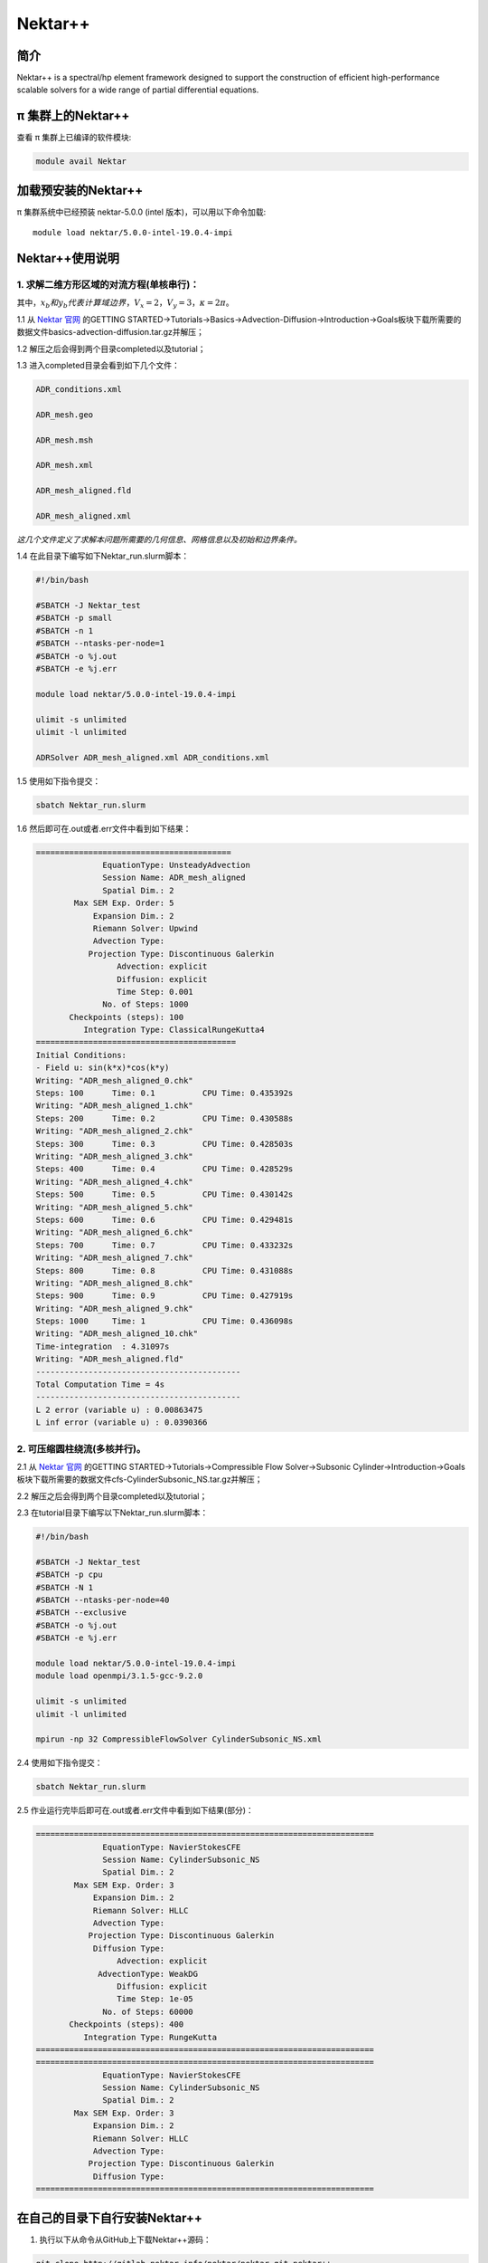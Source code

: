 .. _nektar:

Nektar++
==========

简介
----

Nektar++ is a spectral/hp element framework designed to support the
construction of efficient high-performance scalable solvers for a wide
range of partial differential equations.

π 集群上的Nektar++
----------------------

查看 π 集群上已编译的软件模块:

.. code:: bash

   module avail Nektar

加载预安装的Nektar++
---------------------

π 集群系统中已经预装 nektar-5.0.0 (intel 版本)，可以用以下命令加载:

::

   module load nektar/5.0.0-intel-19.0.4-impi

Nektar++使用说明
-----------------------------

1. 求解二维方形区域的对流方程(单核串行)：
~~~~~~~~~~~~~~~~~~~~~~~~~~~~~~~~~~~~~~~~~~~~~~~~~~~~~~~~~~~~~~~~~~~~~~~~~~~~~~~~~~~~~~~~~~~~~~~~~~~~~~~~~~~~~~~
|image1|


其中，:math:`x_b  和  y_b  代表计算域边界，V_x=2，V_y=3，\kappa=2\pi`。

1.1 从 `Nektar 官网 <https://www.nektar.info/>`__ 的GETTING STARTED->Tutorials->Basics->Advection-Diffusion->Introduction->Goals板块下载所需要的数据文件basics-advection-diffusion.tar.gz并解压；
 
1.2 解压之后会得到两个目录completed以及tutorial；

1.3 进入completed目录会看到如下几个文件：

.. code:: bash

   ADR_conditions.xml  

   ADR_mesh.geo  

   ADR_mesh.msh 

   ADR_mesh.xml 

   ADR_mesh_aligned.fld

   ADR_mesh_aligned.xml  

*这几个文件定义了求解本问题所需要的几何信息、网格信息以及初始和边界条件。*




1.4 在此目录下编写如下Nektar_run.slurm脚本：



.. code:: bash

   #!/bin/bash

   #SBATCH -J Nektar_test
   #SBATCH -p small
   #SBATCH -n 1
   #SBATCH --ntasks-per-node=1
   #SBATCH -o %j.out
   #SBATCH -e %j.err

   module load nektar/5.0.0-intel-19.0.4-impi

   ulimit -s unlimited
   ulimit -l unlimited

   ADRSolver ADR_mesh_aligned.xml ADR_conditions.xml

1.5 使用如下指令提交：

.. code:: bash

   sbatch Nektar_run.slurm

1.6 然后即可在.out或者.err文件中看到如下结果：

.. code:: bash

  ========================================= 
                EquationType: UnsteadyAdvection 
                Session Name: ADR_mesh_aligned 
                Spatial Dim.: 2 
          Max SEM Exp. Order: 5 
              Expansion Dim.: 2 
              Riemann Solver: Upwind 
              Advection Type: 
             Projection Type: Discontinuous Galerkin 
                   Advection: explicit 
                   Diffusion: explicit 
                   Time Step: 0.001 
                No. of Steps: 1000 
         Checkpoints (steps): 100 
            Integration Type: ClassicalRungeKutta4 
  ========================================== 
  Initial Conditions: 
  - Field u: sin(k*x)*cos(k*y) 
  Writing: "ADR_mesh_aligned_0.chk" 
  Steps: 100      Time: 0.1          CPU Time: 0.435392s 
  Writing: "ADR_mesh_aligned_1.chk" 
  Steps: 200      Time: 0.2          CPU Time: 0.430588s 
  Writing: "ADR_mesh_aligned_2.chk" 
  Steps: 300      Time: 0.3          CPU Time: 0.428503s 
  Writing: "ADR_mesh_aligned_3.chk" 
  Steps: 400      Time: 0.4          CPU Time: 0.428529s 
  Writing: "ADR_mesh_aligned_4.chk" 
  Steps: 500      Time: 0.5          CPU Time: 0.430142s 
  Writing: "ADR_mesh_aligned_5.chk" 
  Steps: 600      Time: 0.6          CPU Time: 0.429481s 
  Writing: "ADR_mesh_aligned_6.chk" 
  Steps: 700      Time: 0.7          CPU Time: 0.433232s 
  Writing: "ADR_mesh_aligned_7.chk" 
  Steps: 800      Time: 0.8          CPU Time: 0.431088s 
  Writing: "ADR_mesh_aligned_8.chk" 
  Steps: 900      Time: 0.9          CPU Time: 0.427919s 
  Writing: "ADR_mesh_aligned_9.chk" 
  Steps: 1000     Time: 1            CPU Time: 0.436098s 
  Writing: "ADR_mesh_aligned_10.chk" 
  Time-integration  : 4.31097s 
  Writing: "ADR_mesh_aligned.fld" 
  ------------------------------------------- 
  Total Computation Time = 4s 
  ------------------------------------------- 
  L 2 error (variable u) : 0.00863475 
  L inf error (variable u) : 0.0390366



2. 可压缩圆柱绕流(多核并行)。
~~~~~~~~~~~~~~~~~~~~~~~~~~~~~~~~~~~~~
2.1 从 `Nektar 官网 <https://www.nektar.info/>`__ 的GETTING STARTED->Tutorials->Compressible Flow Solver->Subsonic Cylinder->Introduction->Goals板块下载所需要的数据文件cfs-CylinderSubsonic_NS.tar.gz并解压；
 
2.2 解压之后会得到两个目录completed以及tutorial；

2.3 在tutorial目录下编写以下Nektar_run.slurm脚本：


.. code:: bash

   #!/bin/bash

   #SBATCH -J Nektar_test
   #SBATCH -p cpu
   #SBATCH -N 1
   #SBATCH --ntasks-per-node=40
   #SBATCH --exclusive
   #SBATCH -o %j.out
   #SBATCH -e %j.err

   module load nektar/5.0.0-intel-19.0.4-impi
   module load openmpi/3.1.5-gcc-9.2.0 

   ulimit -s unlimited
   ulimit -l unlimited

   mpirun -np 32 CompressibleFlowSolver CylinderSubsonic_NS.xml

2.4 使用如下指令提交：

.. code:: bash

   sbatch Nektar_run.slurm

2.5 作业运行完毕后即可在.out或者.err文件中看到如下结果(部分)：

.. code:: bash

  =======================================================================
	        EquationType: NavierStokesCFE
	        Session Name: CylinderSubsonic_NS
	        Spatial Dim.: 2
	  Max SEM Exp. Order: 3
	      Expansion Dim.: 2
	      Riemann Solver: HLLC
	      Advection Type: 
	     Projection Type: Discontinuous Galerkin
	      Diffusion Type: 
	           Advection: explicit
	       AdvectionType: WeakDG
	           Diffusion: explicit
	           Time Step: 1e-05
	        No. of Steps: 60000
	 Checkpoints (steps): 400
	    Integration Type: RungeKutta
  =======================================================================
  =======================================================================
	        EquationType: NavierStokesCFE
	        Session Name: CylinderSubsonic_NS
	        Spatial Dim.: 2
	  Max SEM Exp. Order: 3
	      Expansion Dim.: 2
	      Riemann Solver: HLLC
	      Advection Type: 
	     Projection Type: Discontinuous Galerkin
	      Diffusion Type: 
  =======================================================================






在自己的目录下自行安装Nektar++
------------------------------------------



1. 执行以下从命令从GitHub上下载Nektar++源码：

.. code:: bash

   git clone http://gitlab.nektar.info/nektar/nektar.git nektar++

2. 下载完成后进入nektar++目录并通过源码编译安装(编译之前需要配置很多可选的编译选项，用户根据自己的具体情况自行选择即可)：

.. code:: bash

  cd nektar++
  mkdir build && cd build
  ccmake ../
  make
  make install





参考资料
--------



-  `Nektar 官网 <https://www.nektar.info/>`__




.. |image1| image:: ../../img/Nektar1.png
